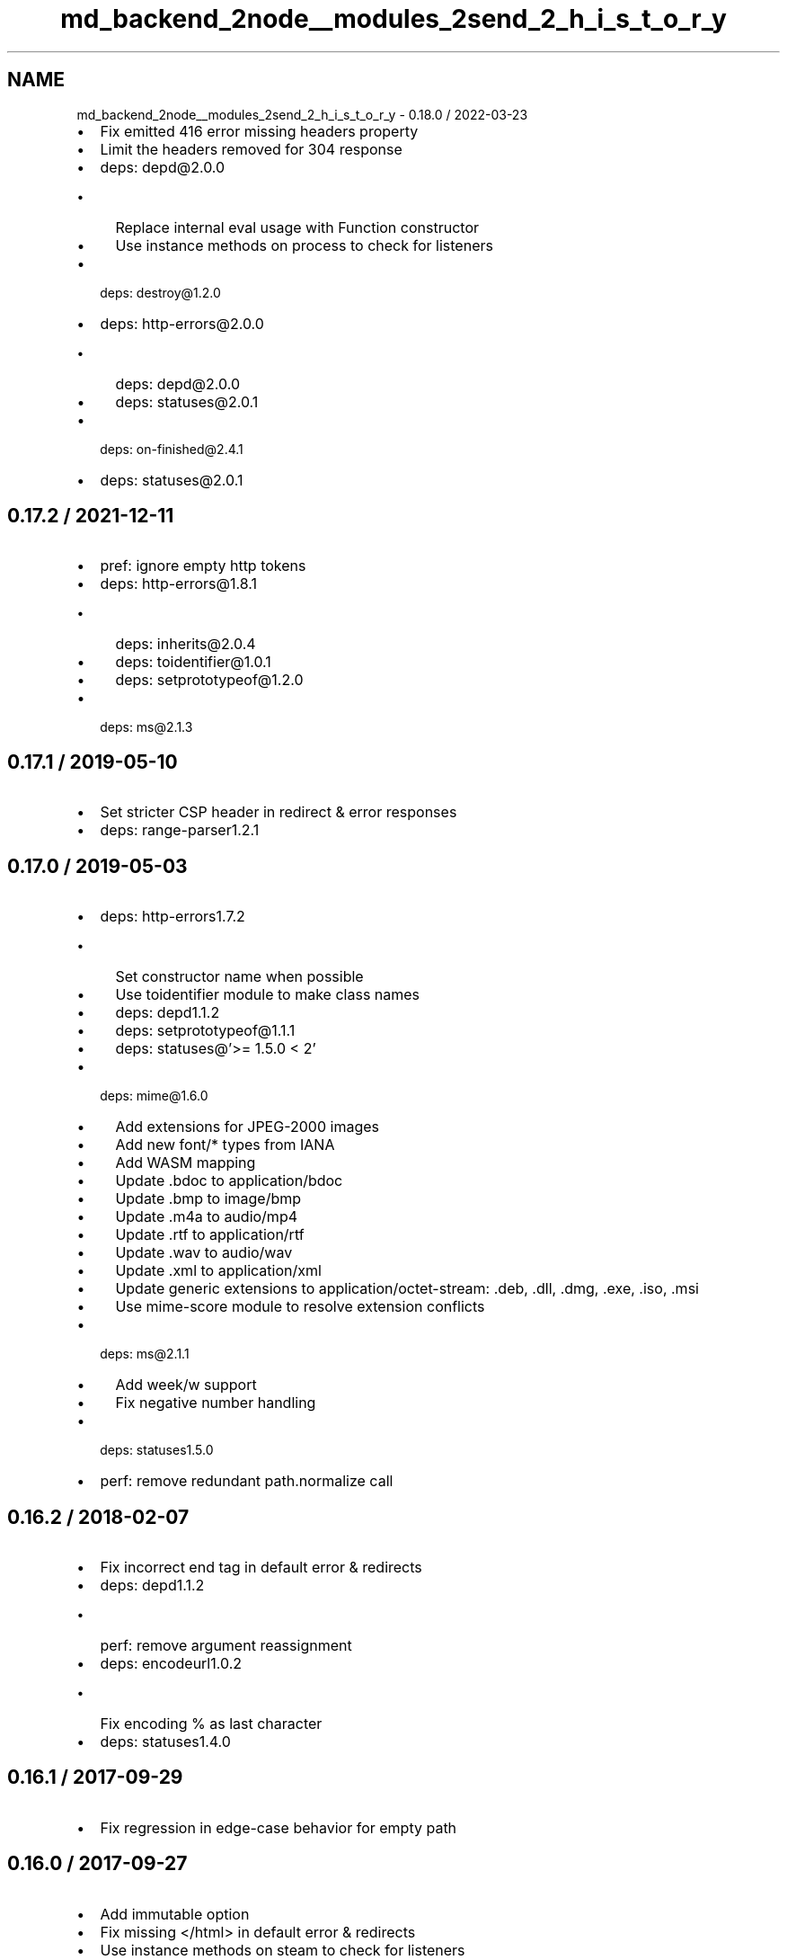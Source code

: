 .TH "md_backend_2node__modules_2send_2_h_i_s_t_o_r_y" 3 "My Project" \" -*- nroff -*-
.ad l
.nh
.SH NAME
md_backend_2node__modules_2send_2_h_i_s_t_o_r_y \- 0\&.18\&.0 / 2022-03-23 
.PP

.IP "\(bu" 2
Fix emitted 416 error missing headers property
.IP "\(bu" 2
Limit the headers removed for 304 response
.IP "\(bu" 2
deps: depd@2\&.0\&.0
.IP "  \(bu" 4
Replace internal \fReval\fP usage with \fRFunction\fP constructor
.IP "  \(bu" 4
Use instance methods on \fRprocess\fP to check for listeners
.PP

.IP "\(bu" 2
deps: destroy@1\&.2\&.0
.IP "\(bu" 2
deps: http-errors@2\&.0\&.0
.IP "  \(bu" 4
deps: depd@2\&.0\&.0
.IP "  \(bu" 4
deps: statuses@2\&.0\&.1
.PP

.IP "\(bu" 2
deps: on-finished@2\&.4\&.1
.IP "\(bu" 2
deps: statuses@2\&.0\&.1
.PP
.SH "0\&.17\&.2 / 2021-12-11"
.PP
.IP "\(bu" 2
pref: ignore empty http tokens
.IP "\(bu" 2
deps: http-errors@1\&.8\&.1
.IP "  \(bu" 4
deps: inherits@2\&.0\&.4
.IP "  \(bu" 4
deps: toidentifier@1\&.0\&.1
.IP "  \(bu" 4
deps: setprototypeof@1\&.2\&.0
.PP

.IP "\(bu" 2
deps: ms@2\&.1\&.3
.PP
.SH "0\&.17\&.1 / 2019-05-10"
.PP
.IP "\(bu" 2
Set stricter CSP header in redirect & error responses
.IP "\(bu" 2
deps: range-parser1\&.2\&.1
.PP
.SH "0\&.17\&.0 / 2019-05-03"
.PP
.IP "\(bu" 2
deps: http-errors1\&.7\&.2
.IP "  \(bu" 4
Set constructor name when possible
.IP "  \(bu" 4
Use \fRtoidentifier\fP module to make class names
.IP "  \(bu" 4
deps: depd1\&.1\&.2
.IP "  \(bu" 4
deps: setprototypeof@1\&.1\&.1
.IP "  \(bu" 4
deps: statuses@'>= 1\&.5\&.0 < 2'
.PP

.IP "\(bu" 2
deps: mime@1\&.6\&.0
.IP "  \(bu" 4
Add extensions for JPEG-2000 images
.IP "  \(bu" 4
Add new \fRfont/*\fP types from IANA
.IP "  \(bu" 4
Add WASM mapping
.IP "  \(bu" 4
Update \fR\&.bdoc\fP to \fRapplication/bdoc\fP
.IP "  \(bu" 4
Update \fR\&.bmp\fP to \fRimage/bmp\fP
.IP "  \(bu" 4
Update \fR\&.m4a\fP to \fRaudio/mp4\fP
.IP "  \(bu" 4
Update \fR\&.rtf\fP to \fRapplication/rtf\fP
.IP "  \(bu" 4
Update \fR\&.wav\fP to \fRaudio/wav\fP
.IP "  \(bu" 4
Update \fR\&.xml\fP to \fRapplication/xml\fP
.IP "  \(bu" 4
Update generic extensions to \fRapplication/octet-stream\fP: \fR\&.deb\fP, \fR\&.dll\fP, \fR\&.dmg\fP, \fR\&.exe\fP, \fR\&.iso\fP, \fR\&.msi\fP
.IP "  \(bu" 4
Use mime-score module to resolve extension conflicts
.PP

.IP "\(bu" 2
deps: ms@2\&.1\&.1
.IP "  \(bu" 4
Add \fRweek\fP/\fRw\fP support
.IP "  \(bu" 4
Fix negative number handling
.PP

.IP "\(bu" 2
deps: statuses1\&.5\&.0
.IP "\(bu" 2
perf: remove redundant \fRpath\&.normalize\fP call
.PP
.SH "0\&.16\&.2 / 2018-02-07"
.PP
.IP "\(bu" 2
Fix incorrect end tag in default error & redirects
.IP "\(bu" 2
deps: depd1\&.1\&.2
.IP "  \(bu" 4
perf: remove argument reassignment
.PP

.IP "\(bu" 2
deps: encodeurl1\&.0\&.2
.IP "  \(bu" 4
Fix encoding \fR%\fP as last character
.PP

.IP "\(bu" 2
deps: statuses1\&.4\&.0
.PP
.SH "0\&.16\&.1 / 2017-09-29"
.PP
.IP "\(bu" 2
Fix regression in edge-case behavior for empty \fRpath\fP
.PP
.SH "0\&.16\&.0 / 2017-09-27"
.PP
.IP "\(bu" 2
Add \fRimmutable\fP option
.IP "\(bu" 2
Fix missing \fR</html>\fP in default error & redirects
.IP "\(bu" 2
Use instance methods on steam to check for listeners
.IP "\(bu" 2
deps: mime@1\&.4\&.1
.IP "  \(bu" 4
Add 70 new types for file extensions
.IP "  \(bu" 4
Set charset as 'UTF-8' for \&.js and \&.json
.PP

.IP "\(bu" 2
perf: improve path validation speed
.PP
.SH "0\&.15\&.6 / 2017-09-22"
.PP
.IP "\(bu" 2
deps: debug@2\&.6\&.9
.IP "\(bu" 2
perf: improve \fRIf-Match\fP token parsing
.PP
.SH "0\&.15\&.5 / 2017-09-20"
.PP
.IP "\(bu" 2
deps: etag1\&.8\&.1
.IP "  \(bu" 4
perf: replace regular expression with substring
.PP

.IP "\(bu" 2
deps: fresh@0\&.5\&.2
.IP "  \(bu" 4
Fix handling of modified headers with invalid dates
.IP "  \(bu" 4
perf: improve ETag match loop
.IP "  \(bu" 4
perf: improve \fRIf-None-Match\fP token parsing
.PP

.PP
.SH "0\&.15\&.4 / 2017-08-05"
.PP
.IP "\(bu" 2
deps: debug@2\&.6\&.8
.IP "\(bu" 2
deps: depd1\&.1\&.1
.IP "  \(bu" 4
Remove unnecessary \fRBuffer\fP loading
.PP

.IP "\(bu" 2
deps: http-errors1\&.6\&.2
.IP "  \(bu" 4
deps: depd@1\&.1\&.1
.PP

.PP
.SH "0\&.15\&.3 / 2017-05-16"
.PP
.IP "\(bu" 2
deps: debug@2\&.6\&.7
.IP "  \(bu" 4
deps: ms@2\&.0\&.0
.PP

.IP "\(bu" 2
deps: ms@2\&.0\&.0
.PP
.SH "0\&.15\&.2 / 2017-04-26"
.PP
.IP "\(bu" 2
deps: debug@2\&.6\&.4
.IP "  \(bu" 4
Fix \fRDEBUG_MAX_ARRAY_LENGTH\fP
.IP "  \(bu" 4
deps: ms@0\&.7\&.3
.PP

.IP "\(bu" 2
deps: ms@1\&.0\&.0
.PP
.SH "0\&.15\&.1 / 2017-03-04"
.PP
.IP "\(bu" 2
Fix issue when \fRDate\&.parse\fP does not return \fRNaN\fP on invalid date
.IP "\(bu" 2
Fix strict violation in broken environments
.PP
.SH "0\&.15\&.0 / 2017-02-25"
.PP
.IP "\(bu" 2
Support \fRIf-Match\fP and \fRIf-Unmodified-Since\fP headers
.IP "\(bu" 2
Add \fRres\fP and \fRpath\fP arguments to \fRdirectory\fP event
.IP "\(bu" 2
Remove usage of \fRres\&._headers\fP private field
.IP "  \(bu" 4
Improves compatibility with Node\&.js 8 nightly
.PP

.IP "\(bu" 2
Send complete HTML document in redirect & error responses
.IP "\(bu" 2
Set default CSP header in redirect & error responses
.IP "\(bu" 2
Use \fRres\&.getHeaderNames()\fP when available
.IP "\(bu" 2
Use \fRres\&.headersSent\fP when available
.IP "\(bu" 2
deps: debug@2\&.6\&.1
.IP "  \(bu" 4
Allow colors in workers
.IP "  \(bu" 4
Deprecated \fRDEBUG_FD\fP environment variable set to \fR3\fP or higher
.IP "  \(bu" 4
Fix error when running under React Native
.IP "  \(bu" 4
Use same color for same namespace
.IP "  \(bu" 4
deps: ms@0\&.7\&.2
.PP

.IP "\(bu" 2
deps: etag1\&.8\&.0
.IP "\(bu" 2
deps: fresh@0\&.5\&.0
.IP "  \(bu" 4
Fix false detection of \fRno-cache\fP request directive
.IP "  \(bu" 4
Fix incorrect result when \fRIf-None-Match\fP has both \fR*\fP and ETags
.IP "  \(bu" 4
Fix weak \fRETag\fP matching to match spec
.IP "  \(bu" 4
perf: delay reading header values until needed
.IP "  \(bu" 4
perf: enable strict mode
.IP "  \(bu" 4
perf: hoist regular expressions
.IP "  \(bu" 4
perf: remove duplicate conditional
.IP "  \(bu" 4
perf: remove unnecessary boolean coercions
.IP "  \(bu" 4
perf: skip checking modified time if ETag check failed
.IP "  \(bu" 4
perf: skip parsing \fRIf-None-Match\fP when no \fRETag\fP header
.IP "  \(bu" 4
perf: use \fRDate\&.parse\fP instead of \fRnew Date\fP
.PP

.IP "\(bu" 2
deps: http-errors1\&.6\&.1
.IP "  \(bu" 4
Make \fRmessage\fP property enumerable for \fRHttpError\fPs
.IP "  \(bu" 4
deps: setprototypeof@1\&.0\&.3
.PP

.PP
.SH "0\&.14\&.2 / 2017-01-23"
.PP
.IP "\(bu" 2
deps: http-errors1\&.5\&.1
.IP "  \(bu" 4
deps: inherits@2\&.0\&.3
.IP "  \(bu" 4
deps: setprototypeof@1\&.0\&.2
.IP "  \(bu" 4
deps: statuses@'>= 1\&.3\&.1 < 2'
.PP

.IP "\(bu" 2
deps: ms@0\&.7\&.2
.IP "\(bu" 2
deps: statuses1\&.3\&.1
.PP
.SH "0\&.14\&.1 / 2016-06-09"
.PP
.IP "\(bu" 2
Fix redirect error when \fRpath\fP contains raw non-URL characters
.IP "\(bu" 2
Fix redirect when \fRpath\fP starts with multiple forward slashes
.PP
.SH "0\&.14\&.0 / 2016-06-06"
.PP
.IP "\(bu" 2
Add \fRacceptRanges\fP option
.IP "\(bu" 2
Add \fRcacheControl\fP option
.IP "\(bu" 2
Attempt to combine multiple ranges into single range
.IP "\(bu" 2
Correctly inherit from \fRStream\fP class
.IP "\(bu" 2
Fix \fRContent-Range\fP header in 416 responses when using \fRstart\fP/\fRend\fP options
.IP "\(bu" 2
Fix \fRContent-Range\fP header missing from default 416 responses
.IP "\(bu" 2
Ignore non-byte \fRRange\fP headers
.IP "\(bu" 2
deps: http-errors1\&.5\&.0
.IP "  \(bu" 4
Add \fRHttpError\fP export, for \fRerr instanceof createError\&.HttpError\fP
.IP "  \(bu" 4
Support new code \fR421 Misdirected Request\fP
.IP "  \(bu" 4
Use \fRsetprototypeof\fP module to replace \fR__proto__\fP setting
.IP "  \(bu" 4
deps: inherits@2\&.0\&.1
.IP "  \(bu" 4
deps: statuses@'>= 1\&.3\&.0 < 2'
.IP "  \(bu" 4
perf: enable strict mode
.PP

.IP "\(bu" 2
deps: range-parser1\&.2\&.0
.IP "  \(bu" 4
Fix incorrectly returning -1 when there is at least one valid range
.IP "  \(bu" 4
perf: remove internal function
.PP

.IP "\(bu" 2
deps: statuses1\&.3\&.0
.IP "  \(bu" 4
Add \fR421 Misdirected Request\fP
.IP "  \(bu" 4
perf: enable strict mode
.PP

.IP "\(bu" 2
perf: remove argument reassignment
.PP
.SH "0\&.13\&.2 / 2016-03-05"
.PP
.IP "\(bu" 2
Fix invalid \fRContent-Type\fP header when \fRsend\&.mime\&.default_type\fP unset
.PP
.SH "0\&.13\&.1 / 2016-01-16"
.PP
.IP "\(bu" 2
deps: depd1\&.1\&.0
.IP "  \(bu" 4
Support web browser loading
.IP "  \(bu" 4
perf: enable strict mode
.PP

.IP "\(bu" 2
deps: destroy1\&.0\&.4
.IP "  \(bu" 4
perf: enable strict mode
.PP

.IP "\(bu" 2
deps: escape-html1\&.0\&.3
.IP "  \(bu" 4
perf: enable strict mode
.IP "  \(bu" 4
perf: optimize string replacement
.IP "  \(bu" 4
perf: use faster string coercion
.PP

.IP "\(bu" 2
deps: range-parser1\&.0\&.3
.IP "  \(bu" 4
perf: enable strict mode
.PP

.PP
.SH "0\&.13\&.0 / 2015-06-16"
.PP
.IP "\(bu" 2
Allow Node\&.js HTTP server to set \fRDate\fP response header
.IP "\(bu" 2
Fix incorrectly removing \fRContent-Location\fP on 304 response
.IP "\(bu" 2
Improve the default redirect response headers
.IP "\(bu" 2
Send appropriate headers on default error response
.IP "\(bu" 2
Use \fRhttp-errors\fP for standard emitted errors
.IP "\(bu" 2
Use \fRstatuses\fP instead of \fRhttp\fP module for status messages
.IP "\(bu" 2
deps: escape-html@1\&.0\&.2
.IP "\(bu" 2
deps: etag1\&.7\&.0
.IP "  \(bu" 4
Improve stat performance by removing hashing
.PP

.IP "\(bu" 2
deps: fresh@0\&.3\&.0
.IP "  \(bu" 4
Add weak \fRETag\fP matching support
.PP

.IP "\(bu" 2
deps: on-finished2\&.3\&.0
.IP "  \(bu" 4
Add defined behavior for HTTP \fRCONNECT\fP requests
.IP "  \(bu" 4
Add defined behavior for HTTP \fRUpgrade\fP requests
.IP "  \(bu" 4
deps: ee-first@1\&.1\&.1
.PP

.IP "\(bu" 2
perf: enable strict mode
.IP "\(bu" 2
perf: remove unnecessary array allocations
.PP
.SH "0\&.12\&.3 / 2015-05-13"
.PP
.IP "\(bu" 2
deps: debug2\&.2\&.0
.IP "  \(bu" 4
deps: ms@0\&.7\&.1
.PP

.IP "\(bu" 2
deps: depd1\&.0\&.1
.IP "\(bu" 2
deps: etag1\&.6\&.0
.IP "  \(bu" 4
Improve support for JXcore
.IP "  \(bu" 4
Support 'fake' stats objects in environments without \fRfs\fP
.PP

.IP "\(bu" 2
deps: ms@0\&.7\&.1
.IP "  \(bu" 4
Prevent extraordinarily long inputs
.PP

.IP "\(bu" 2
deps: on-finished2\&.2\&.1
.PP
.SH "0\&.12\&.2 / 2015-03-13"
.PP
.IP "\(bu" 2
Throw errors early for invalid \fRextensions\fP or \fRindex\fP options
.IP "\(bu" 2
deps: debug2\&.1\&.3
.IP "  \(bu" 4
Fix high intensity foreground color for bold
.IP "  \(bu" 4
deps: ms@0\&.7\&.0
.PP

.PP
.SH "0\&.12\&.1 / 2015-02-17"
.PP
.IP "\(bu" 2
Fix regression sending zero-length files
.PP
.SH "0\&.12\&.0 / 2015-02-16"
.PP
.IP "\(bu" 2
Always read the stat size from the file
.IP "\(bu" 2
Fix mutating passed-in \fRoptions\fP
.IP "\(bu" 2
deps: mime@1\&.3\&.4
.PP
.SH "0\&.11\&.1 / 2015-01-20"
.PP
.IP "\(bu" 2
Fix \fRroot\fP path disclosure
.PP
.SH "0\&.11\&.0 / 2015-01-05"
.PP
.IP "\(bu" 2
deps: debug2\&.1\&.1
.IP "\(bu" 2
deps: etag1\&.5\&.1
.IP "  \(bu" 4
deps: crc@3\&.2\&.1
.PP

.IP "\(bu" 2
deps: ms@0\&.7\&.0
.IP "  \(bu" 4
Add \fRmilliseconds\fP
.IP "  \(bu" 4
Add \fRmsecs\fP
.IP "  \(bu" 4
Add \fRsecs\fP
.IP "  \(bu" 4
Add \fRmins\fP
.IP "  \(bu" 4
Add \fRhrs\fP
.IP "  \(bu" 4
Add \fRyrs\fP
.PP

.IP "\(bu" 2
deps: on-finished2\&.2\&.0
.PP
.SH "0\&.10\&.1 / 2014-10-22"
.PP
.IP "\(bu" 2
deps: on-finished2\&.1\&.1
.IP "  \(bu" 4
Fix handling of pipelined requests
.PP

.PP
.SH "0\&.10\&.0 / 2014-10-15"
.PP
.IP "\(bu" 2
deps: debug2\&.1\&.0
.IP "  \(bu" 4
Implement \fRDEBUG_FD\fP env variable support
.PP

.IP "\(bu" 2
deps: depd1\&.0\&.0
.IP "\(bu" 2
deps: etag1\&.5\&.0
.IP "  \(bu" 4
Improve string performance
.IP "  \(bu" 4
Slightly improve speed for weak ETags over 1KB
.PP

.PP
.SH "0\&.9\&.3 / 2014-09-24"
.PP
.IP "\(bu" 2
deps: etag1\&.4\&.0
.IP "  \(bu" 4
Support 'fake' stats objects
.PP

.PP
.SH "0\&.9\&.2 / 2014-09-15"
.PP
.IP "\(bu" 2
deps: depd@0\&.4\&.5
.IP "\(bu" 2
deps: etag1\&.3\&.1
.IP "\(bu" 2
deps: range-parser1\&.0\&.2
.PP
.SH "0\&.9\&.1 / 2014-09-07"
.PP
.IP "\(bu" 2
deps: fresh@0\&.2\&.4
.PP
.SH "0\&.9\&.0 / 2014-09-07"
.PP
.IP "\(bu" 2
Add \fRlastModified\fP option
.IP "\(bu" 2
Use \fRetag\fP to generate \fRETag\fP header
.IP "\(bu" 2
deps: debug2\&.0\&.0
.PP
.SH "0\&.8\&.5 / 2014-09-04"
.PP
.IP "\(bu" 2
Fix malicious path detection for empty string path
.PP
.SH "0\&.8\&.4 / 2014-09-04"
.PP
.IP "\(bu" 2
Fix a path traversal issue when using \fRroot\fP
.PP
.SH "0\&.8\&.3 / 2014-08-16"
.PP
.IP "\(bu" 2
deps: destroy@1\&.0\&.3
.IP "  \(bu" 4
renamed from dethroy
.PP

.IP "\(bu" 2
deps: on-finished@2\&.1\&.0
.PP
.SH "0\&.8\&.2 / 2014-08-14"
.PP
.IP "\(bu" 2
Work around \fRfd\fP leak in Node\&.js 0\&.10 for \fRfs\&.ReadStream\fP
.IP "\(bu" 2
deps: dethroy@1\&.0\&.2
.PP
.SH "0\&.8\&.1 / 2014-08-05"
.PP
.IP "\(bu" 2
Fix \fRextensions\fP behavior when file already has extension
.PP
.SH "0\&.8\&.0 / 2014-08-05"
.PP
.IP "\(bu" 2
Add \fRextensions\fP option
.PP
.SH "0\&.7\&.4 / 2014-08-04"
.PP
.IP "\(bu" 2
Fix serving index files without root dir
.PP
.SH "0\&.7\&.3 / 2014-07-29"
.PP
.IP "\(bu" 2
Fix incorrect 403 on Windows and Node\&.js 0\&.11
.PP
.SH "0\&.7\&.2 / 2014-07-27"
.PP
.IP "\(bu" 2
deps: depd@0\&.4\&.4
.IP "  \(bu" 4
Work-around v8 generating empty stack traces
.PP

.PP
.SH "0\&.7\&.1 / 2014-07-26"
.PP
.IP "\(bu" 2
deps: depd@0\&.4\&.3
.IP "  \(bu" 4
Fix exception when global \fRError\&.stackTraceLimit\fP is too low
.PP

.PP
.SH "0\&.7\&.0 / 2014-07-20"
.PP
.IP "\(bu" 2
Deprecate \fRhidden\fP option; use \fRdotfiles\fP option
.IP "\(bu" 2
Add \fRdotfiles\fP option
.IP "\(bu" 2
deps: debug@1\&.0\&.4
.IP "\(bu" 2
deps: depd@0\&.4\&.2
.IP "  \(bu" 4
Add \fRTRACE_DEPRECATION\fP environment variable
.IP "  \(bu" 4
Remove non-standard grey color from color output
.IP "  \(bu" 4
Support \fR--no-deprecation\fP argument
.IP "  \(bu" 4
Support \fR--trace-deprecation\fP argument
.PP

.PP
.SH "0\&.6\&.0 / 2014-07-11"
.PP
.IP "\(bu" 2
Deprecate \fRfrom\fP option; use \fRroot\fP option
.IP "\(bu" 2
Deprecate \fRsend\&.etag()\fP -- use \fRetag\fP in \fRoptions\fP
.IP "\(bu" 2
Deprecate \fRsend\&.hidden()\fP -- use \fRhidden\fP in \fRoptions\fP
.IP "\(bu" 2
Deprecate \fRsend\&.index()\fP -- use \fRindex\fP in \fRoptions\fP
.IP "\(bu" 2
Deprecate \fRsend\&.maxage()\fP -- use \fRmaxAge\fP in \fRoptions\fP
.IP "\(bu" 2
Deprecate \fRsend\&.root()\fP -- use \fRroot\fP in \fRoptions\fP
.IP "\(bu" 2
Cap \fRmaxAge\fP value to 1 year
.IP "\(bu" 2
deps: debug@1\&.0\&.3
.IP "  \(bu" 4
Add support for multiple wildcards in namespaces
.PP

.PP
.SH "0\&.5\&.0 / 2014-06-28"
.PP
.IP "\(bu" 2
Accept string for \fRmaxAge\fP (converted by \fRms\fP)
.IP "\(bu" 2
Add \fRheaders\fP event
.IP "\(bu" 2
Include link in default redirect response
.IP "\(bu" 2
Use \fREventEmitter\&.listenerCount\fP to count listeners
.PP
.SH "0\&.4\&.3 / 2014-06-11"
.PP
.IP "\(bu" 2
Do not throw un-catchable error on file open race condition
.IP "\(bu" 2
Use \fRescape-html\fP for HTML escaping
.IP "\(bu" 2
deps: debug@1\&.0\&.2
.IP "  \(bu" 4
fix some debugging output colors on node\&.js 0\&.8
.PP

.IP "\(bu" 2
deps: finished@1\&.2\&.2
.IP "\(bu" 2
deps: fresh@0\&.2\&.2
.PP
.SH "0\&.4\&.2 / 2014-06-09"
.PP
.IP "\(bu" 2
fix 'event emitter leak' warnings
.IP "\(bu" 2
deps: debug@1\&.0\&.1
.IP "\(bu" 2
deps: finished@1\&.2\&.1
.PP
.SH "0\&.4\&.1 / 2014-06-02"
.PP
.IP "\(bu" 2
Send \fRmax-age\fP in \fRCache-Control\fP in correct format
.PP
.SH "0\&.4\&.0 / 2014-05-27"
.PP
.IP "\(bu" 2
Calculate ETag with md5 for reduced collisions
.IP "\(bu" 2
Fix wrong behavior when index file matches directory
.IP "\(bu" 2
Ignore stream errors after request ends
.IP "  \(bu" 4
Goodbye \fREBADF, read\fP
.PP

.IP "\(bu" 2
Skip directories in index file search
.IP "\(bu" 2
deps: debug@0\&.8\&.1
.PP
.SH "0\&.3\&.0 / 2014-04-24"
.PP
.IP "\(bu" 2
Fix sending files with dots without root set
.IP "\(bu" 2
Coerce option types
.IP "\(bu" 2
Accept API options in options object
.IP "\(bu" 2
Set etags to 'weak'
.IP "\(bu" 2
Include file path in etag
.IP "\(bu" 2
Make 'Can't set headers after they are sent\&.' catchable
.IP "\(bu" 2
Send full entity-body for multi range requests
.IP "\(bu" 2
Default directory access to 403 when index disabled
.IP "\(bu" 2
Support multiple index paths
.IP "\(bu" 2
Support 'If-Range' header
.IP "\(bu" 2
Control whether to generate etags
.IP "\(bu" 2
deps: mime@1.2.11
.PP
.SH "0\&.2\&.0 / 2014-01-29"
.PP
.IP "\(bu" 2
update range-parser and fresh
.PP
.SH "0\&.1\&.4 / 2013-08-11"
.PP
.IP "\(bu" 2
update fresh
.PP
.SH "0\&.1\&.3 / 2013-07-08"
.PP
.IP "\(bu" 2
Revert 'Fix fd leak'
.PP
.SH "0\&.1\&.2 / 2013-07-03"
.PP
.IP "\(bu" 2
Fix fd leak
.PP
.SH "0\&.1\&.0 / 2012-08-25"
.PP
.IP "\(bu" 2
add options parameter to send() that is passed to fs\&.createReadStream() [kanongil]
.PP
.SH "0\&.0\&.4 / 2012-08-16"
.PP
.IP "\(bu" 2
allow custom 'Accept-Ranges' definition
.PP
.SH "0\&.0\&.3 / 2012-07-16"
.PP
.IP "\(bu" 2
fix normalization of the root directory\&. Closes #3
.PP
.SH "0\&.0\&.2 / 2012-07-09"
.PP
.IP "\(bu" 2
add passing of req explicitly for now (YUCK)
.PP
.SH "0\&.0\&.1 / 2010-01-03"
.PP
.IP "\(bu" 2
Initial release 
.PP

